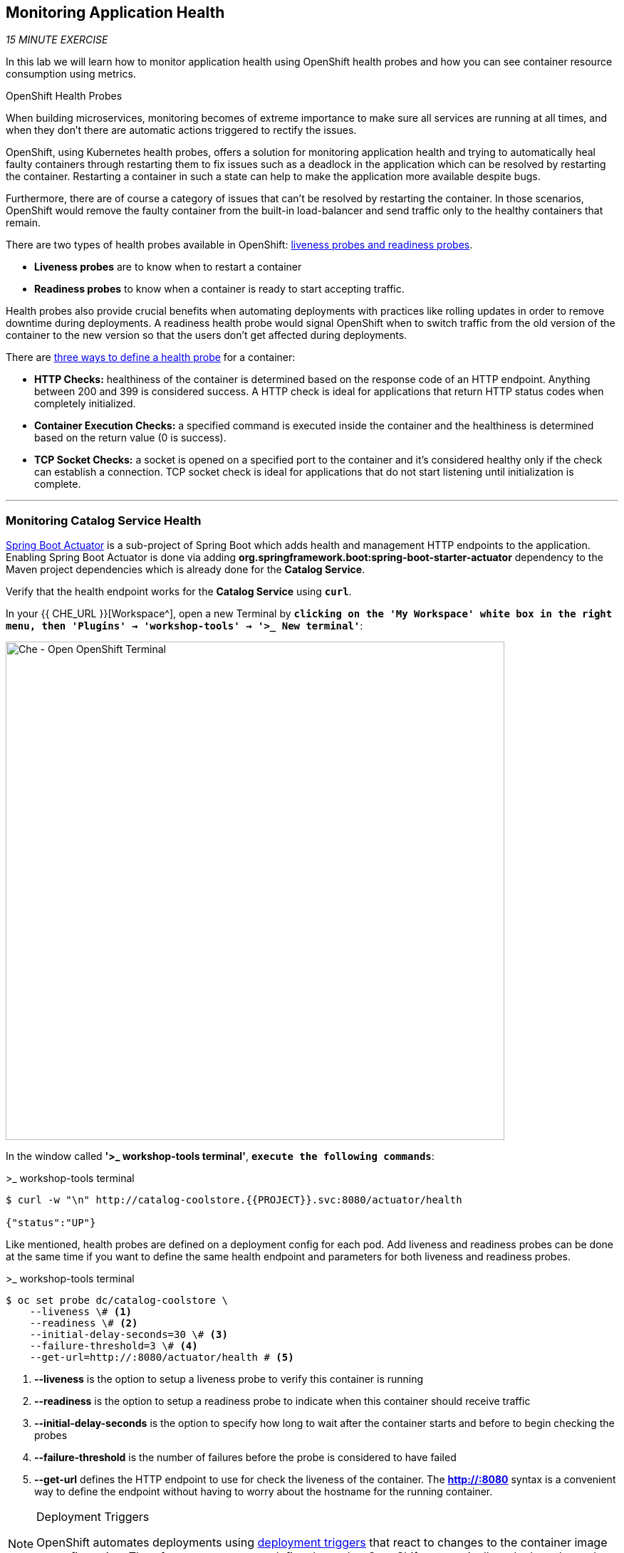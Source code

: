 == Monitoring Application Health 

_15 MINUTE EXERCISE_

In this lab we will learn how to monitor application health using OpenShift 
health probes and how you can see container resource consumption using metrics.

[sidebar]
.OpenShift Health Probes
--

When building microservices, monitoring becomes of extreme importance to make sure all services 
are running at all times, and when they don't there are automatic actions triggered to rectify 
the issues. 

OpenShift, using Kubernetes health probes, offers a solution for monitoring application 
health and trying to automatically heal faulty containers through restarting them to fix issues such as
a deadlock in the application which can be resolved by restarting the container. Restarting a container 
in such a state can help to make the application more available despite bugs.

Furthermore, there are of course a category of issues that can't be resolved by restarting the container. 
In those scenarios, OpenShift would remove the faulty container from the built-in load-balancer and send traffic 
only to the healthy containers that remain.

There are two types of health probes available in OpenShift: https://docs.openshift.com/container-platform/4.2/welcome/index.html[liveness probes and readiness probes^]. 

* **Liveness probes** are to know when to restart a container
* **Readiness probes** to know when a container is ready to start accepting traffic.

Health probes also provide crucial benefits when automating deployments with practices like rolling updates in 
order to remove downtime during deployments. A readiness health probe would signal OpenShift when to switch 
traffic from the old version of the container to the new version so that the users don't get affected during 
deployments.

There are https://docs.openshift.com/container-platform/4.2/welcome/index.html[three ways to define a health probe^] for a container:

* **HTTP Checks:** healthiness of the container is determined based on the response code of an HTTP 
endpoint. Anything between 200 and 399 is considered success. A HTTP check is ideal for applications 
that return HTTP status codes when completely initialized.

* **Container Execution Checks:** a specified command is executed inside the container and the healthiness is 
determined based on the return value (0 is success). 

* **TCP Socket Checks:** a socket is opened on a specified port to the container and it's considered healthy 
only if the check can establish a connection. TCP socket check is ideal for applications that do not 
start listening until initialization is complete.
--

'''

===  Monitoring Catalog Service Health

http://docs.spring.io/spring-boot/docs/current/reference/htmlsingle/#production-ready[Spring Boot Actuator^] is a 
sub-project of Spring Boot which adds health and management HTTP endpoints to the application. Enabling Spring Boot 
Actuator is done via adding **org.springframework.boot:spring-boot-starter-actuator** dependency to the Maven project 
dependencies which is already done for the **Catalog Service**.

Verify that the health endpoint works for the **Catalog Service** using `*curl*`.

In your {{ CHE_URL }}[Workspace^], open a new Terminal by `*clicking 
on the 'My Workspace' white box in the right menu, then 'Plugins' -> 'workshop-tools' -> '>_ New terminal'*`:

image:{% image_path che-open-workshop-terminal.png %}[Che - Open OpenShift Terminal, 700]

In the window called **'>_ workshop-tools terminal'**, `*execute the following commands*`:

[source,shell]
.>_ workshop-tools terminal
----
$ curl -w "\n" http://catalog-coolstore.{{PROJECT}}.svc:8080/actuator/health

{"status":"UP"}
----

Like mentioned, health probes are defined on a deployment config for each pod. Add liveness and readiness probes can be done at the same time 
if you want to define the same health endpoint and parameters for both liveness and readiness probes.

[source,shell]
.>_ workshop-tools terminal
----
$ oc set probe dc/catalog-coolstore \
    --liveness \# <1>
    --readiness \# <2>
    --initial-delay-seconds=30 \# <3>
    --failure-threshold=3 \# <4>
    --get-url=http://:8080/actuator/health # <5>
----
<1> **--liveness** is the option to setup a liveness probe to verify this container is running
<2> **--readiness** is the option to setup a readiness probe to indicate when this container should receive traffic
<3> **--initial-delay-seconds** is the option to specify how long 
to wait after the container starts and before to begin checking the probes
<4> **--failure-threshold** is the number of failures before the probe is considered to have failed
<5> **--get-url** defines the HTTP endpoint to use for check the liveness of the container. The ***http://:8080*** 
syntax is a convenient way to define the endpoint without having to worry about the hostname for the running 
container. 

[NOTE]
.Deployment Triggers
====
OpenShift automates deployments using 
https://docs.openshift.com/container-platform/4.2/welcome/index.html[deployment triggers^] 
that react to changes to the container image or configuration. 
Therefore, as soon as you define the probe, OpenShift automatically redeploys the pod using the new configuration including the liveness probe. 
====

[TIP]
====
It's recommended to have separate endpoints for readiness and liveness to indicate to OpenShift when 
to restart the container and when to leave it alone and remove it from the load-balancer so that an administrator 
would  manually investigate the issue. 
====

Voilà! OpenShift automatically restarts the Catalog pod and as soon as the 
health probes succeed, it is ready to receive traffic. 

'''

===  Monitoring Inventory Service Health

https://quarkus.io/guides/health-guide[SmallRye Health^] is a Quarkus extension which utilizes the MicroProfile Health specification.
It allows applications to provide information about their state to external viewers which is typically useful 
in cloud environments where automated processes must be able to determine whether the application should be discarded or restarted.

Let's add the needed dependencies to **/projects/workshop/labs/inventory-quarkus/pom.xml**. 
In your {{ CHE_URL }}[Workspace^], `*edit the '/projects/workshop/labs/inventory-quarkus/pom.xml' file*`:

[source,xml]
.pom.xml
----
    <dependency>
      <groupId>io.quarkus</groupId>
      <artifactId>quarkus-smallrye-health</artifactId>
    </dependency>
----

`*click on 'Terminal' -> 'Run Task...' ->  'Inventory - Build'*`

image:{% image_path che-runtask.png %}[Che - RunTask, 500]

image:{% image_path che-inventory-build.png %}[Che - Inventory Build, 500]

Then, `*push the updated component to the OpenShift cluster*`.

Once completed, verify that the health endpoint works for the **Inventory Service** using `*curl*`

In the window called **'>_ workshop-tools terminal'**, `*execute the following commands*`:

[source,shell]
.>_ workshop-tools terminal
----
$ curl -w "\n" http://inventory-coolstore.{{PROJECT}}.svc:8080/health

{
    "status": "UP",
    "checks": [
        {
            "name": "Database connection(s) health check",
            "status": "UP"
        }
    ]
}
----

Finally, `*Add the Liveness and Readiness Probes*` to the Service

[source,shell]
.>_ workshop-tools terminal
----
oc rollout pause dc/inventory-coolstore
oc set probe dc/inventory-coolstore --readiness --initial-delay-seconds=10 --failure-threshold=3 --get-url=http://:8080/health/ready
oc set probe dc/inventory-coolstore --liveness --initial-delay-seconds=180 --failure-threshold=3 --get-url=http://:8080/health/live
oc rollout resume dc/inventory-coolstore
----

OpenShift automatically restarts the Inventory pod and as soon as the health probes succeed, it is ready to receive traffic.

'''

===  Monitoring API Gateway Health

Expectedly, Eclipse Vert.x also provides a http://vertx.io/docs/vertx-health-check/java[health check module^] 
which is enabled by adding **io.vertx:vertx-health-check** as a dependency to the Maven project. 

Verify that the health endpoint works for the **Gateway Service** using `*curl*`

[source,shell]
.>_ workshop-tools terminal
----
$ curl -w "\n" http://gateway-coolstore.{{PROJECT}}.svc:8080/health

{"status":"UP"}
----

You are an expert in health probes by now! `*Add Liveness and Readiness Probes*` to the Gateway Service 
using the following information:


.Health Probes
[%header,cols=4*]
|===
|Probe 
|Path
|Initial Delay
|Failure Threshold

|Readiness
|/health
|30
|3

|Liveness
|/health
|30
|3

|===

'''

===  Monitoring Web UI Health

Finally, let's confirm your expertise! `*Add Liveness and Readiness Probes*` to the WebUI Service 
using the following information:


.Health Probes
[%header,cols=4*]
|===
|Probe 
|Path
|Initial Delay
|Timeout

|Readiness
|/
|10
|1

|Liveness
|/
|180
|1

|===

[TIP]
.Timeout Parameter
====
Use the **--timeout-seconds** parameter for **oc probe** command.
It defines the time in seconds to wait before considering the probe to have failed.
====

'''

=== Monitoring Metrics

Metrics are another important aspect of monitoring applications which is required in order to 
gain visibility into how the application behaves and particularly in identifying issues.

OpenShift provides container metrics out-of-the-box and displays how much memory, cpu and network 
each container has been consuming over time. 

In the {{OPENSHIFT_CONSOLE_URL}}[OpenShift Web Console^], from the **Developer view**,
`*click on 'Advanced' -> 'Projects' then select your '{{PROJECT}}' project*`.

In the project overview, you can see the **Health** and **Resource Usage** sections

image:{% image_path health-metrics-brief.png %}[Container Metrics,740]

From the **Developer view**, `*select any Deployment Config (DC) and click on the associated Pod (P)*`

In the pod overview, you can see a more detailed view of the pod consumption.

image:{% image_path health-metrics-detailed.png %}[Container Metrics,900]

Well done! You are ready to move on to the next lab.
